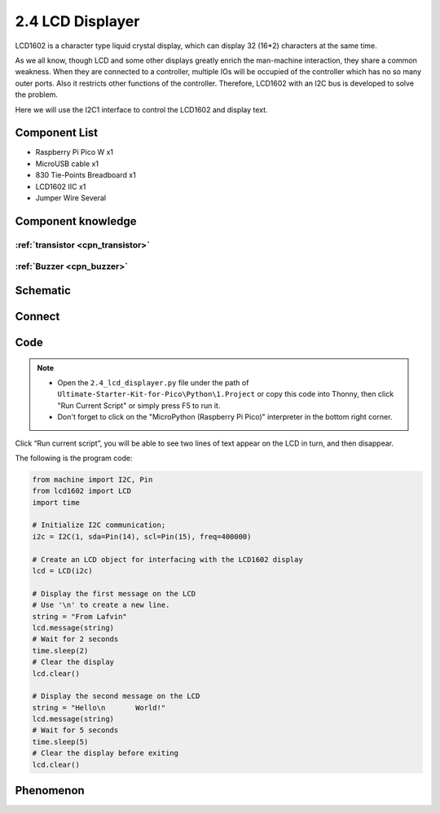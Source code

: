 2.4 LCD Displayer
=========================
LCD1602 is a character type liquid crystal display, which can display 32 (16*2) 
characters at the same time.

As we all know, though LCD and some other displays greatly enrich the man-machine 
interaction, they share a common weakness. When they are connected to a controller, 
multiple IOs will be occupied of the controller which has no so many outer ports. 
Also it restricts other functions of the controller. Therefore, LCD1602 with an 
I2C bus is developed to solve the problem.

Here we will use the I2C1 interface to control the LCD1602 and display text.

Component List
^^^^^^^^^^^^^^^
- Raspberry Pi Pico W x1
- MicroUSB cable x1
- 830 Tie-Points Breadboard x1
- LCD1602 IIC x1
- Jumper Wire Several

Component knowledge
^^^^^^^^^^^^^^^^^^^^

:ref:`transistor <cpn_transistor>`
"""""""""""""""""""""""""""""""""""

:ref:`Buzzer <cpn_buzzer>`
"""""""""""""""""""""""""""

Schematic
^^^^^^^^^^
.. image:: img/2.sch/2.4.png


Connect
^^^^^^^^^
.. image:: img/3.connect/2.4.png

Code
^^^^^^^
.. note::

    * Open the ``2.4_lcd_displayer.py`` file under the path of ``Ultimate-Starter-Kit-for-Pico\Python\1.Project`` or copy this code into Thonny, then click "Run Current Script" or simply press F5 to run it.

    * Don't forget to click on the "MicroPython (Raspberry Pi Pico)" interpreter in the bottom right corner. 

.. image:: img/4.software/2.4.png

Click “Run current script”, you will be able to see two lines of text appear on the LCD in turn, and then disappear.

The following is the program code:

.. code-block:: python

    from machine import I2C, Pin
    from lcd1602 import LCD
    import time

    # Initialize I2C communication;
    i2c = I2C(1, sda=Pin(14), scl=Pin(15), freq=400000)

    # Create an LCD object for interfacing with the LCD1602 display
    lcd = LCD(i2c)

    # Display the first message on the LCD
    # Use '\n' to create a new line.
    string = "From Lafvin"
    lcd.message(string)
    # Wait for 2 seconds
    time.sleep(2)
    # Clear the display
    lcd.clear()

    # Display the second message on the LCD
    string = "Hello\n       World!"
    lcd.message(string)
    # Wait for 5 seconds
    time.sleep(5)
    # Clear the display before exiting
    lcd.clear()

Phenomenon
^^^^^^^^^^^
.. video:: img/5.phenomenon/2.4.mp4
    :width: 100%